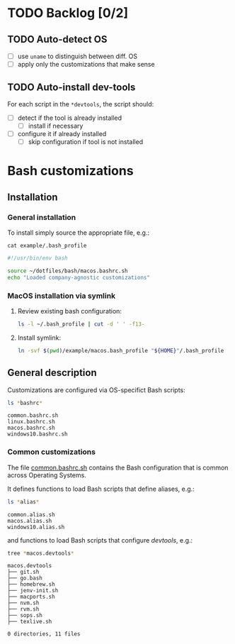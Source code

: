 #+PROPERTY: header-args:bash :results verbatim

* TODO Backlog [0/2]

** TODO Auto-detect OS

   - [ ] use =uname= to distinguish between diff. OS
   - [ ] apply only the customizations that make sense

** TODO Auto-install dev-tools

   For each script in the =*devtools=, the script should:

   - [ ] detect if the tool is already installed
     - [ ] install if necessary
   - [ ] configure it if already installed
     - [ ] skip configuration if tool is not installed
   

* Bash customizations
  
** Installation

*** General installation
   
    To install simply source the appropriate file, e.g.:

    #+begin_src bash :results output code :exports 
      cat example/.bash_profile
    #+end_src

    #+RESULTS:
    #+begin_src bash
    #!/usr/bin/env bash

    source ~/dotfiles/bash/macos.bashrc.sh
    echo "Loaded company-agnostic customizations"
    #+end_src


*** MacOS installation via symlink

    1. Review existing bash configuration:
      
       #+begin_src bash
         ls -l ~/.bash_profile | cut -d ' ' -f13-
       #+end_src
   
    2. Install symlink:

     	 #+begin_src bash
     	   ln -svf $(pwd)/example/macos.bash_profile "${HOME}"/.bash_profile
     	 #+end_src
     	

** General description

   Customizations are configured via OS-specifict Bash scripts:

   #+begin_src bash
     ls *bashrc*
   #+end_src

   #+RESULTS:
   : common.bashrc.sh
   : linux.bashrc.sh
   : macos.bashrc.sh
   : windows10.bashrc.sh
   
*** Common customizations

    The file [[file:common.bashrc.sh][common.bashrc.sh]] contains the Bash configuration that is
    common across Operating Systems.
    
    It defines functions to load Bash scripts that define aliases, e.g.: 

    #+begin_src bash
      ls *alias* 
    #+end_src
      
    #+RESULTS:
    : common.alias.sh
    : macos.alias.sh
    : windows10.alias.sh
      
    and functions to load Bash scripts that configure /devtools/,
    e.g.: 
      
    #+begin_src bash
      tree *macos.devtools*
    #+end_src
      
    #+RESULTS:
    #+begin_example
    macos.devtools
    ├── git.sh
    ├── go.bash
    ├── homebrew.sh
    ├── jenv-init.sh
    ├── macports.sh
    ├── nvm.sh
    ├── rvm.sh
    ├── sops.sh
    ├── texlive.sh

    0 directories, 11 files
    #+end_example
   
    
